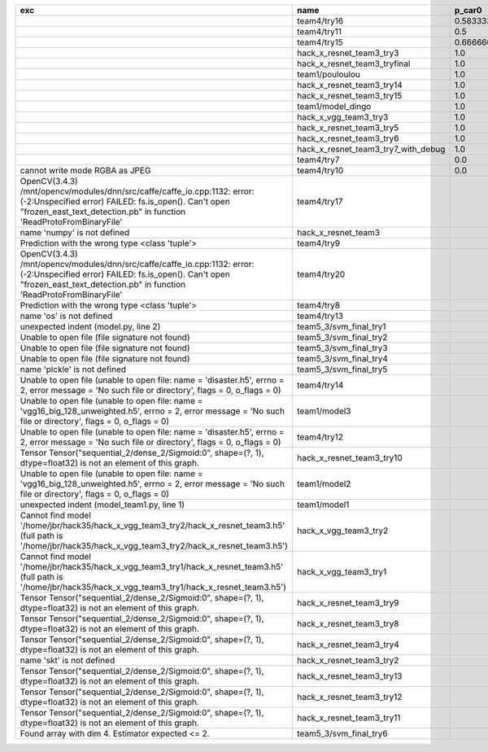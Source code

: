 +---------------------------------------------------------------------------------------------------------------------------------------------------------------------------------------------------------+-------------------------------------+--------------------+--------------------+-------------+--------------------+---------------------+--------------------+---------------------+--------------------+---------------------+-----------------------+----------+
| exc                                                                                                                                                                                                     | name                                | p_car0             | p_car1             | p_housedown | p_no               | p_river0            | p_river1           | p_street0           | p_street1          | precision           | time                  | version  |
+=========================================================================================================================================================================================================+=====================================+====================+====================+=============+====================+=====================+====================+=====================+====================+=====================+=======================+==========+
|                                                                                                                                                                                                         | team4/try16                         | 0.5833333333333334 | 1.0                | 0.2         | 0.7727272727272727 | 0.3888888888888889  | 0.9818181818181818 | 0.42857142857142855 | 0.9642857142857144 | 0.7846889952153109  | 79.68126990300152     | 0.1.1234 |
+---------------------------------------------------------------------------------------------------------------------------------------------------------------------------------------------------------+-------------------------------------+--------------------+--------------------+-------------+--------------------+---------------------+--------------------+---------------------+--------------------+---------------------+-----------------------+----------+
|                                                                                                                                                                                                         | team4/try11                         | 0.5                | 0.9090909090909092 | 0.0         | 0.803030303030303  | 0.1111111111111111  | 0.9818181818181818 | 0.6428571428571429  | 0.9285714285714286 | 0.7655502392344498  | 80.80937943800018     | 0.1.1234 |
+---------------------------------------------------------------------------------------------------------------------------------------------------------------------------------------------------------+-------------------------------------+--------------------+--------------------+-------------+--------------------+---------------------+--------------------+---------------------+--------------------+---------------------+-----------------------+----------+
|                                                                                                                                                                                                         | team4/try15                         | 0.6666666666666666 | 0.4545454545454545 | 0.4         | 0.8939393939393939 | 0.5555555555555556  | 0.5818181818181818 | 0.7142857142857143  | 0.5                | 0.6698564593301436  | 62.93499562999932     | 0.1.1234 |
+---------------------------------------------------------------------------------------------------------------------------------------------------------------------------------------------------------+-------------------------------------+--------------------+--------------------+-------------+--------------------+---------------------+--------------------+---------------------+--------------------+---------------------+-----------------------+----------+
|                                                                                                                                                                                                         | hack_x_resnet_team3_try3            | 1.0                | 0.0                | 1.0         | 1.0                | 1.0                 | 0.0                | 1.0                 | 0.0                | 0.5502392344497608  | 103.24244510800057    | 0.1.1237 |
+---------------------------------------------------------------------------------------------------------------------------------------------------------------------------------------------------------+-------------------------------------+--------------------+--------------------+-------------+--------------------+---------------------+--------------------+---------------------+--------------------+---------------------+-----------------------+----------+
|                                                                                                                                                                                                         | hack_x_resnet_team3_tryfinal        | 1.0                | 0.0                | 1.0         | 1.0                | 1.0                 | 0.0                | 1.0                 | 0.0                | 0.5502392344497608  | 98.30828625600044     | 0.1.1237 |
+---------------------------------------------------------------------------------------------------------------------------------------------------------------------------------------------------------+-------------------------------------+--------------------+--------------------+-------------+--------------------+---------------------+--------------------+---------------------+--------------------+---------------------+-----------------------+----------+
|                                                                                                                                                                                                         | team1/pouloulou                     | 1.0                | 0.0                | 1.0         | 1.0                | 1.0                 | 0.0                | 1.0                 | 0.0                | 0.5502392344497608  | 32.18017170600069     | 0.1.1238 |
+---------------------------------------------------------------------------------------------------------------------------------------------------------------------------------------------------------+-------------------------------------+--------------------+--------------------+-------------+--------------------+---------------------+--------------------+---------------------+--------------------+---------------------+-----------------------+----------+
|                                                                                                                                                                                                         | hack_x_resnet_team3_try14           | 1.0                | 0.0                | 1.0         | 1.0                | 1.0                 | 0.0                | 1.0                 | 0.0                | 0.5502392344497608  | 98.91723196900057     | 0.1.1237 |
+---------------------------------------------------------------------------------------------------------------------------------------------------------------------------------------------------------+-------------------------------------+--------------------+--------------------+-------------+--------------------+---------------------+--------------------+---------------------+--------------------+---------------------+-----------------------+----------+
|                                                                                                                                                                                                         | hack_x_resnet_team3_try15           | 1.0                | 0.0                | 1.0         | 1.0                | 1.0                 | 0.0                | 1.0                 | 0.0                | 0.5502392344497608  | 100.93454659300188    | 0.1.1237 |
+---------------------------------------------------------------------------------------------------------------------------------------------------------------------------------------------------------+-------------------------------------+--------------------+--------------------+-------------+--------------------+---------------------+--------------------+---------------------+--------------------+---------------------+-----------------------+----------+
|                                                                                                                                                                                                         | team1/model_dingo                   | 1.0                | 0.0                | 1.0         | 1.0                | 1.0                 | 0.0                | 1.0                 | 0.0                | 0.5502392344497608  | 34.40780325699961     | 0.1.1238 |
+---------------------------------------------------------------------------------------------------------------------------------------------------------------------------------------------------------+-------------------------------------+--------------------+--------------------+-------------+--------------------+---------------------+--------------------+---------------------+--------------------+---------------------+-----------------------+----------+
|                                                                                                                                                                                                         | hack_x_vgg_team3_try3               | 1.0                | 0.0                | 1.0         | 1.0                | 1.0                 | 0.0                | 1.0                 | 0.0                | 0.5502392344497608  | 64.21069937500215     | 0.1.1237 |
+---------------------------------------------------------------------------------------------------------------------------------------------------------------------------------------------------------+-------------------------------------+--------------------+--------------------+-------------+--------------------+---------------------+--------------------+---------------------+--------------------+---------------------+-----------------------+----------+
|                                                                                                                                                                                                         | hack_x_resnet_team3_try5            | 1.0                | 0.0                | 1.0         | 1.0                | 1.0                 | 0.0                | 1.0                 | 0.0                | 0.5502392344497608  | 98.021325462003       | 0.1.1237 |
+---------------------------------------------------------------------------------------------------------------------------------------------------------------------------------------------------------+-------------------------------------+--------------------+--------------------+-------------+--------------------+---------------------+--------------------+---------------------+--------------------+---------------------+-----------------------+----------+
|                                                                                                                                                                                                         | hack_x_resnet_team3_try6            | 1.0                | 0.0                | 1.0         | 1.0                | 1.0                 | 0.0                | 1.0                 | 0.0                | 0.5502392344497608  | 101.055409487999      | 0.1.1237 |
+---------------------------------------------------------------------------------------------------------------------------------------------------------------------------------------------------------+-------------------------------------+--------------------+--------------------+-------------+--------------------+---------------------+--------------------+---------------------+--------------------+---------------------+-----------------------+----------+
|                                                                                                                                                                                                         | hack_x_resnet_team3_try7_with_debug | 1.0                | 0.0                | 1.0         | 1.0                | 1.0                 | 0.0                | 1.0                 | 0.0                | 0.5502392344497608  | 103.4378651340012     | 0.1.1237 |
+---------------------------------------------------------------------------------------------------------------------------------------------------------------------------------------------------------+-------------------------------------+--------------------+--------------------+-------------+--------------------+---------------------+--------------------+---------------------+--------------------+---------------------+-----------------------+----------+
|                                                                                                                                                                                                         | team4/try7                          | 0.0                | 0.9090909090909092 | 0.0         | 0.0                | 0.05555555555555555 | 0.9454545454545454 | 0.07142857142857142 | 1.0                | 0.44019138755980863 | 62.18834906700067     | 0.1.1234 |
+---------------------------------------------------------------------------------------------------------------------------------------------------------------------------------------------------------+-------------------------------------+--------------------+--------------------+-------------+--------------------+---------------------+--------------------+---------------------+--------------------+---------------------+-----------------------+----------+
| cannot write mode RGBA as JPEG                                                                                                                                                                          | team4/try10                         | 0.0                | 0.9090909090909092 | 0.0         | 0.6363636363636364 | 0.0                 | 0.0                | 0.6428571428571429  | 0.0                | 0.29186602870813394 | 81.30688816700058     | 0.1.1234 |
+---------------------------------------------------------------------------------------------------------------------------------------------------------------------------------------------------------+-------------------------------------+--------------------+--------------------+-------------+--------------------+---------------------+--------------------+---------------------+--------------------+---------------------+-----------------------+----------+
| OpenCV(3.4.3) /mnt/opencv/modules/dnn/src/caffe/caffe_io.cpp:1132: error: (-2:Unspecified error) FAILED: fs.is_open(). Can't open "frozen_east_text_detection.pb" in function 'ReadProtoFromBinaryFile' | team4/try17                         |                    |                    |             |                    |                     |                    |                     |                    | 0.0                 | 87.3176536380015      | 0.1.1234 |
+---------------------------------------------------------------------------------------------------------------------------------------------------------------------------------------------------------+-------------------------------------+--------------------+--------------------+-------------+--------------------+---------------------+--------------------+---------------------+--------------------+---------------------+-----------------------+----------+
| name 'numpy' is not defined                                                                                                                                                                             | hack_x_resnet_team3                 |                    |                    |             |                    |                     |                    |                     |                    | 0.0                 | 21.63028687399856     | 0.1.1237 |
+---------------------------------------------------------------------------------------------------------------------------------------------------------------------------------------------------------+-------------------------------------+--------------------+--------------------+-------------+--------------------+---------------------+--------------------+---------------------+--------------------+---------------------+-----------------------+----------+
| Prediction with the wrong type <class 'tuple'>                                                                                                                                                          | team4/try9                          |                    |                    |             |                    |                     |                    |                     |                    | 0.0                 | 84.95749491300013     | 0.1.1234 |
+---------------------------------------------------------------------------------------------------------------------------------------------------------------------------------------------------------+-------------------------------------+--------------------+--------------------+-------------+--------------------+---------------------+--------------------+---------------------+--------------------+---------------------+-----------------------+----------+
| OpenCV(3.4.3) /mnt/opencv/modules/dnn/src/caffe/caffe_io.cpp:1132: error: (-2:Unspecified error) FAILED: fs.is_open(). Can't open "frozen_east_text_detection.pb" in function 'ReadProtoFromBinaryFile' | team4/try20                         |                    |                    |             |                    |                     |                    |                     |                    | 0.0                 | 79.49946697400081     | 0.1.1234 |
+---------------------------------------------------------------------------------------------------------------------------------------------------------------------------------------------------------+-------------------------------------+--------------------+--------------------+-------------+--------------------+---------------------+--------------------+---------------------+--------------------+---------------------+-----------------------+----------+
| Prediction with the wrong type <class 'tuple'>                                                                                                                                                          | team4/try8                          |                    |                    |             |                    |                     |                    |                     |                    | 0.0                 | 82.00293981499998     | 0.1.1234 |
+---------------------------------------------------------------------------------------------------------------------------------------------------------------------------------------------------------+-------------------------------------+--------------------+--------------------+-------------+--------------------+---------------------+--------------------+---------------------+--------------------+---------------------+-----------------------+----------+
| name 'os' is not defined                                                                                                                                                                                | team4/try13                         |                    |                    |             |                    |                     |                    |                     |                    | 0.0                 | 0.06121287700079848   |          |
+---------------------------------------------------------------------------------------------------------------------------------------------------------------------------------------------------------+-------------------------------------+--------------------+--------------------+-------------+--------------------+---------------------+--------------------+---------------------+--------------------+---------------------+-----------------------+----------+
| unexpected indent (model.py, line 2)                                                                                                                                                                    | team5_3/svm_final_try1              |                    |                    |             |                    |                     |                    |                     |                    | 0.0                 | 1.3951576380022743    |          |
+---------------------------------------------------------------------------------------------------------------------------------------------------------------------------------------------------------+-------------------------------------+--------------------+--------------------+-------------+--------------------+---------------------+--------------------+---------------------+--------------------+---------------------+-----------------------+----------+
| Unable to open file (file signature not found)                                                                                                                                                          | team5_3/svm_final_try2              |                    |                    |             |                    |                     |                    |                     |                    | 0.0                 | 0.00702154300233815   |          |
+---------------------------------------------------------------------------------------------------------------------------------------------------------------------------------------------------------+-------------------------------------+--------------------+--------------------+-------------+--------------------+---------------------+--------------------+---------------------+--------------------+---------------------+-----------------------+----------+
| Unable to open file (file signature not found)                                                                                                                                                          | team5_3/svm_final_try3              |                    |                    |             |                    |                     |                    |                     |                    | 0.0                 | 0.009417557997949187  |          |
+---------------------------------------------------------------------------------------------------------------------------------------------------------------------------------------------------------+-------------------------------------+--------------------+--------------------+-------------+--------------------+---------------------+--------------------+---------------------+--------------------+---------------------+-----------------------+----------+
| Unable to open file (file signature not found)                                                                                                                                                          | team5_3/svm_final_try4              |                    |                    |             |                    |                     |                    |                     |                    | 0.0                 | 1.4943071659981797    |          |
+---------------------------------------------------------------------------------------------------------------------------------------------------------------------------------------------------------+-------------------------------------+--------------------+--------------------+-------------+--------------------+---------------------+--------------------+---------------------+--------------------+---------------------+-----------------------+----------+
| name 'pickle' is not defined                                                                                                                                                                            | team5_3/svm_final_try5              |                    |                    |             |                    |                     |                    |                     |                    | 0.0                 | 0.0065009389982151325 |          |
+---------------------------------------------------------------------------------------------------------------------------------------------------------------------------------------------------------+-------------------------------------+--------------------+--------------------+-------------+--------------------+---------------------+--------------------+---------------------+--------------------+---------------------+-----------------------+----------+
| Unable to open file (unable to open file: name = 'disaster.h5', errno = 2, error message = 'No such file or directory', flags = 0, o_flags = 0)                                                         | team4/try14                         |                    |                    |             |                    |                     |                    |                     |                    | 0.0                 | 1.3808133470010944    |          |
+---------------------------------------------------------------------------------------------------------------------------------------------------------------------------------------------------------+-------------------------------------+--------------------+--------------------+-------------+--------------------+---------------------+--------------------+---------------------+--------------------+---------------------+-----------------------+----------+
| Unable to open file (unable to open file: name = 'vgg16_big_128_unweighted.h5', errno = 2, error message = 'No such file or directory', flags = 0, o_flags = 0)                                         | team1/model3                        |                    |                    |             |                    |                     |                    |                     |                    | 0.0                 | 0.006282038000790635  |          |
+---------------------------------------------------------------------------------------------------------------------------------------------------------------------------------------------------------+-------------------------------------+--------------------+--------------------+-------------+--------------------+---------------------+--------------------+---------------------+--------------------+---------------------+-----------------------+----------+
| Unable to open file (unable to open file: name = 'disaster.h5', errno = 2, error message = 'No such file or directory', flags = 0, o_flags = 0)                                                         | team4/try12                         |                    |                    |             |                    |                     |                    |                     |                    | 0.0                 | 0.006390939000993967  |          |
+---------------------------------------------------------------------------------------------------------------------------------------------------------------------------------------------------------+-------------------------------------+--------------------+--------------------+-------------+--------------------+---------------------+--------------------+---------------------+--------------------+---------------------+-----------------------+----------+
| Tensor Tensor("sequential_2/dense_2/Sigmoid:0", shape=(?, 1), dtype=float32) is not an element of this graph.                                                                                           | hack_x_resnet_team3_try10           |                    |                    |             |                    |                     |                    |                     |                    | 0.0                 | 28.296011533999266    | 0.1.1237 |
+---------------------------------------------------------------------------------------------------------------------------------------------------------------------------------------------------------+-------------------------------------+--------------------+--------------------+-------------+--------------------+---------------------+--------------------+---------------------+--------------------+---------------------+-----------------------+----------+
| Unable to open file (unable to open file: name = 'vgg16_big_128_unweighted.h5', errno = 2, error message = 'No such file or directory', flags = 0, o_flags = 0)                                         | team1/model2                        |                    |                    |             |                    |                     |                    |                     |                    | 0.0                 | 1.4751639349997276    |          |
+---------------------------------------------------------------------------------------------------------------------------------------------------------------------------------------------------------+-------------------------------------+--------------------+--------------------+-------------+--------------------+---------------------+--------------------+---------------------+--------------------+---------------------+-----------------------+----------+
| unexpected indent (model_team1.py, line 1)                                                                                                                                                              | team1/model1                        |                    |                    |             |                    |                     |                    |                     |                    | 0.0                 | 1.3999368530021457    |          |
+---------------------------------------------------------------------------------------------------------------------------------------------------------------------------------------------------------+-------------------------------------+--------------------+--------------------+-------------+--------------------+---------------------+--------------------+---------------------+--------------------+---------------------+-----------------------+----------+
| Cannot find model '/home/jbr/hack35/hack_x_vgg_team3_try2/hack_x_resnet_team3.h5' (full path is '/home/jbr/hack35/hack_x_vgg_team3_try2/hack_x_resnet_team3.h5')                                        | hack_x_vgg_team3_try2               |                    |                    |             |                    |                     |                    |                     |                    | 0.0                 | 1.8100292220005945    |          |
+---------------------------------------------------------------------------------------------------------------------------------------------------------------------------------------------------------+-------------------------------------+--------------------+--------------------+-------------+--------------------+---------------------+--------------------+---------------------+--------------------+---------------------+-----------------------+----------+
| Cannot find model '/home/jbr/hack35/hack_x_vgg_team3_try1/hack_x_resnet_team3.h5' (full path is '/home/jbr/hack35/hack_x_vgg_team3_try1/hack_x_resnet_team3.h5')                                        | hack_x_vgg_team3_try1               |                    |                    |             |                    |                     |                    |                     |                    | 0.0                 | 1.7040647640023965    |          |
+---------------------------------------------------------------------------------------------------------------------------------------------------------------------------------------------------------+-------------------------------------+--------------------+--------------------+-------------+--------------------+---------------------+--------------------+---------------------+--------------------+---------------------+-----------------------+----------+
| Tensor Tensor("sequential_2/dense_2/Sigmoid:0", shape=(?, 1), dtype=float32) is not an element of this graph.                                                                                           | hack_x_resnet_team3_try9            |                    |                    |             |                    |                     |                    |                     |                    | 0.0                 | 25.601556491998053    | 0.1.1237 |
+---------------------------------------------------------------------------------------------------------------------------------------------------------------------------------------------------------+-------------------------------------+--------------------+--------------------+-------------+--------------------+---------------------+--------------------+---------------------+--------------------+---------------------+-----------------------+----------+
| Tensor Tensor("sequential_2/dense_2/Sigmoid:0", shape=(?, 1), dtype=float32) is not an element of this graph.                                                                                           | hack_x_resnet_team3_try8            |                    |                    |             |                    |                     |                    |                     |                    | 0.0                 | 26.273836182997908    | 0.1.1237 |
+---------------------------------------------------------------------------------------------------------------------------------------------------------------------------------------------------------+-------------------------------------+--------------------+--------------------+-------------+--------------------+---------------------+--------------------+---------------------+--------------------+---------------------+-----------------------+----------+
| Tensor Tensor("sequential_2/dense_2/Sigmoid:0", shape=(?, 1), dtype=float32) is not an element of this graph.                                                                                           | hack_x_resnet_team3_try4            |                    |                    |             |                    |                     |                    |                     |                    | 0.0                 | 28.75213918699956     | 0.1.1237 |
+---------------------------------------------------------------------------------------------------------------------------------------------------------------------------------------------------------+-------------------------------------+--------------------+--------------------+-------------+--------------------+---------------------+--------------------+---------------------+--------------------+---------------------+-----------------------+----------+
| name 'skt' is not defined                                                                                                                                                                               | hack_x_resnet_team3_try2            |                    |                    |             |                    |                     |                    |                     |                    | 0.0                 | 22.380424573999335    | 0.1.1237 |
+---------------------------------------------------------------------------------------------------------------------------------------------------------------------------------------------------------+-------------------------------------+--------------------+--------------------+-------------+--------------------+---------------------+--------------------+---------------------+--------------------+---------------------+-----------------------+----------+
| Tensor Tensor("sequential_2/dense_2/Sigmoid:0", shape=(?, 1), dtype=float32) is not an element of this graph.                                                                                           | hack_x_resnet_team3_try13           |                    |                    |             |                    |                     |                    |                     |                    | 0.0                 | 28.165902692999225    | 0.1.1237 |
+---------------------------------------------------------------------------------------------------------------------------------------------------------------------------------------------------------+-------------------------------------+--------------------+--------------------+-------------+--------------------+---------------------+--------------------+---------------------+--------------------+---------------------+-----------------------+----------+
| Tensor Tensor("sequential_2/dense_2/Sigmoid:0", shape=(?, 1), dtype=float32) is not an element of this graph.                                                                                           | hack_x_resnet_team3_try12           |                    |                    |             |                    |                     |                    |                     |                    | 0.0                 | 28.062482606997946    | 0.1.1237 |
+---------------------------------------------------------------------------------------------------------------------------------------------------------------------------------------------------------+-------------------------------------+--------------------+--------------------+-------------+--------------------+---------------------+--------------------+---------------------+--------------------+---------------------+-----------------------+----------+
| Tensor Tensor("sequential_2/dense_2/Sigmoid:0", shape=(?, 1), dtype=float32) is not an element of this graph.                                                                                           | hack_x_resnet_team3_try11           |                    |                    |             |                    |                     |                    |                     |                    | 0.0                 | 26.369247955000898    | 0.1.1237 |
+---------------------------------------------------------------------------------------------------------------------------------------------------------------------------------------------------------+-------------------------------------+--------------------+--------------------+-------------+--------------------+---------------------+--------------------+---------------------+--------------------+---------------------+-----------------------+----------+
| Found array with dim 4. Estimator expected <= 2.                                                                                                                                                        | team5_3/svm_final_try6              |                    |                    |             |                    |                     |                    |                     |                    | 0.0                 | 68.65910855499897     | 0.1.1237 |
+---------------------------------------------------------------------------------------------------------------------------------------------------------------------------------------------------------+-------------------------------------+--------------------+--------------------+-------------+--------------------+---------------------+--------------------+---------------------+--------------------+---------------------+-----------------------+----------+
